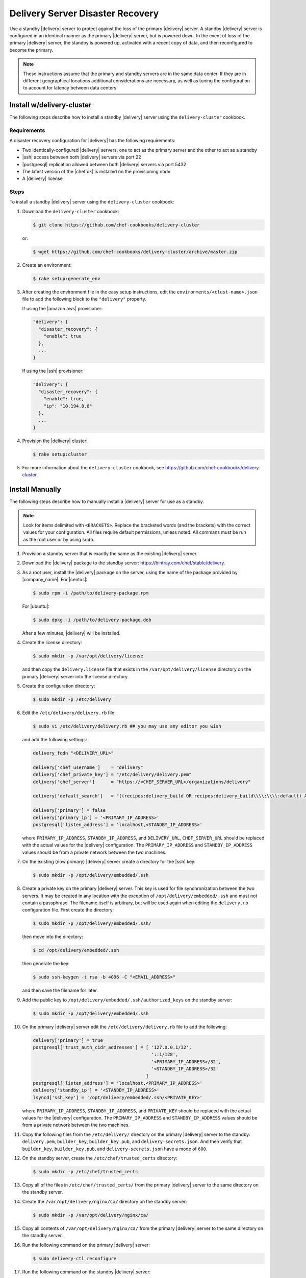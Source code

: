 =====================================================
Delivery Server Disaster Recovery
=====================================================

Use a standby |delivery| server to protect against the loss of the primary |delivery| server. A standby |delivery| server is configured in an identical manner as the primary |delivery| server, but is powered down. In the event of loss of the primary |delivery| server, the standby is powered up, activated with a recent copy of data, and then reconfigured to become the primary.

.. note:: These instructions assume that the primary and standby servers are in the same data center. If they are in different geographical locations additional considerations are necessary, as well as tuning the configuration to account for latency between data centers.


Install w/delivery-cluster
=====================================================
The following steps describe how to install a standby |delivery| server using the ``delivery-cluster`` cookbook.

Requirements
-----------------------------------------------------
A disaster recovery configuration for |delivery| has the following requirements:

* Two identically-configured |delivery| servers, one to act as the primary server and the other to act as a standby
* |ssh| access between both |delivery| servers via port 22
* |postgresql| replication allowed between both |delivery| servers via port 5432
* The latest version of the |chef dk| is installed on the provisioning node
* A |delivery| license

Steps
-----------------------------------------------------
To install a standby |delivery| server using the ``delivery-cluster`` cookbook:

#. Download the ``delivery-cluster`` cookbook:

   .. code-block:: bash

      $ git clone https://github.com/chef-cookbooks/delivery-cluster

   or:

   .. code-block:: bash

      $ wget https://github.com/chef-cookbooks/delivery-cluster/archive/master.zip

#. Create an environment:

   .. code-block:: bash

      $ rake setup:generate_env

#. After creating the environment file in the easy setup instructions, edit the ``environments/<clust-name>.json`` file to add the following block to the ``"delivery"`` property.

   If using the |amazon aws| provisioner:

   .. code-block:: javascript

      "delivery": {
        "disaster_recovery": {
          "enable": true
        },
        ...
      }

   If using the |ssh| provisioner:

   .. code-block:: javascript

      "delivery": {
        "disaster_recovery": {
          "enable": true,
          "ip": "10.194.8.8"
        },
        ...
      }

#. Provision the |delivery| cluster:

   .. code-block:: bash

      $ rake setup:cluster

5. For more information about the ``delivery-cluster`` cookbook, see https://github.com/chef-cookbooks/delivery-cluster.



Install Manually
=====================================================
The following steps describe how to manually install a |delivery| server for use as a standby.

.. note:: Look for items delimited with ``<BRACKETS>``. Replace the bracketed words (and the brackets) with the correct values for your configuration. All files require default permissions, unless noted. All commans must be run as the root user or by using ``sudo``.

#. Provision a standby server that is exactly the same as the existing |delivery| server.

#. Download the |delivery| package to the standby server: https://bintray.com/chef/stable/delivery.

#. As a root user, install the |delivery| package on the server, using the name of the package provided by |company_name|. For |centos|:

   .. code-block:: bash

      $ sudo rpm -i /path/to/delivery-package.rpm

   For |ubuntu|:

   .. code-block:: bash

      $ sudo dpkg -i /path/to/delivery-package.deb

   After a few minutes, |delivery| will be installed.

#. Create the license directory:

   .. code-block:: bash

      $ sudo mkdir -p /var/opt/delivery/license

   and then copy the ``delivery.license`` file that exists in the ``/var/opt/delivery/license`` directory on the primary |delivery| server into the license directory.

#. Create the configuration directory:

   .. code-block:: bash

      $ sudo mkdir -p /etc/delivery

#. Edit the ``/etc/delivery/delivery.rb`` file:

   .. code-block:: bash

      $ sudo vi /etc/delivery/delivery.rb ## you may use any editor you wish

   and add the following settings:

   .. code-block:: ruby

      delivery_fqdn "<DELIVERY_URL>"

      delivery['chef_username']    = "delivery"
      delivery['chef_private_key'] = "/etc/delivery/delivery.pem"
      delivery['chef_server']      = "https://<CHEF_SERVER_URL>/organizations/delivery"

      delivery['default_search']   = "((recipes:delivery_build OR recipes:delivery_build\\\\:\\\\:default) AND chef_environment:_default)"

      delivery['primary'] = false
      delivery['primary_ip'] = '<PRIMARY_IP_ADDRESS>'
      postgresql['listen_address'] = 'localhost,<STANDBY_IP_ADDRESS>'


   where ``PRIMARY_IP_ADDRESS``, ``STANDBY_IP_ADDRESS``, and ``DELIVERY_URL``, ``CHEF_SERVER_URL`` should be replaced with the actual values for the |delivery| configuration. The ``PRIMARY_IP_ADDRESS`` and ``STANDBY_IP_ADDRESS`` values should be from a private network between the two machines.

#. On the existing (now primary) |delivery| server create a directory for the |ssh| key:

   .. code-block:: bash

      $ sudo mkdir -p /opt/delivery/embedded/.ssh

#. Create a private key on the primary |delivery| server. This key is used for file synchronization between the two servers. It may be created in any location with the exception of ``/opt/delivery/embedded/.ssh`` and must not contain a passphrase. The filename itself is arbitrary, but will be used again when editing the ``delivery.rb`` configuration file. First create the directory:

   .. code-block:: bash

      $ sudo mkdir -p /opt/delivery/embedded/.ssh/

   then move into the directory:

   .. code-block:: bash

      $ cd /opt/delivery/embedded/.ssh

   then generate the key:

   .. code-block:: bash

      $ sudo ssh-keygen -t rsa -b 4096 -C "<EMAIL_ADDRESS>"

   and then save the filename for later.

#. Add the public key to ``/opt/delivery/embedded/.ssh/authorized_keys`` on the standby server:

   .. code-block:: bash

      $ sudo mkdir -p /opt/delivery/embedded/.ssh

#. On the primary |delivery| server edit the ``/etc/delivery/delivery.rb`` file to add the following:

   .. code-block:: ruby

      delivery['primary'] = true
      postgresql['trust_auth_cidr_addresses'] = [ '127.0.0.1/32',
                                                  '::1/128',
                                                  '<PRIMARY_IP_ADDRESS>/32',
                                                  '<STANDBY_IP_ADDRESS>/32'
                                                ]
      postgresql['listen_address'] = 'localhost,<PRIMARY_IP_ADDRESS>'
      delivery['standby_ip'] = '<STANDBY_IP_ADDRESS>'
      lsyncd['ssh_key'] = '/opt/delivery/embedded/.ssh/<PRIVATE_KEY>'

   where ``PRIMARY_IP_ADDRESS``, ``STANDBY_IP_ADDRESS``, and ``PRIVATE_KEY`` should be replaced with the actual values for the |delivery| configuration. The ``PRIMARY_IP_ADDRESS`` and ``STANDBY_IP_ADDRESS`` values should be from a private network between the two machines.

#. Copy the following files from the ``/etc/delivery/`` directory on the primary |delivery| server to the standby: ``delivery.pem``, ``builder_key``, ``builder_key.pub``, and ``delivery-secrets.json``. And then verify that ``builder_key``, ``builder_key.pub``, and ``delivery-secrets.json`` have a mode of ``600``.

#. On the standby server, create the ``/etc/chef/trusted_certs`` directory:

   .. code-block:: bash

      $ sudo mkdir -p /etc/chef/trusted_certs

#. Copy all of the files in ``/etc/chef/trusted_certs/`` from the primary |delivery| server to the same directory on the standby server.

#. Create the ``/var/opt/delivery/nginx/ca/`` directory on the standby server:

   .. code-block:: bash

      $ sudo mkdir -p /var/opt/delivery/nginx/ca/

#. Copy all contents of ``/var/opt/delivery/nginx/ca/`` from the primary |delivery| server to the same directory on the standby server.

#. Run the following command on the primary |delivery| server:

   .. code-block:: bash

      $ sudo delivery-ctl reconfigure

#. Run the following command on the standby |delivery| server:

   .. code-block:: bash

      $ sudo delivery-ctl reconfigure


Disaster Recovery
=====================================================
In most scenarios, converting the standby |delivery| server to a standalone configuration is the simplest way to get |delivery| itself back up and running, after which you can rebuild a standby server, update the IP address for the standby server, and then reconfigure the |delivery| configuration to have a primary and standby server.

Failover the |delivery| Server
-----------------------------------------------------
To promote a standby |delivery| server to primary, do the following:

#. Log into the standby |delivery| server and make a backup of the data:

   .. code-block:: bash

      $ sudo delivery-ctl backup-data

   Move this data to a location that is not on the standby |delivery| server.

#. If the primary |delivery| server is still accessible, log into it and run the following command as the root user:

   .. code-block:: bash

      $ delivery-ctl stop

#. Convert the standby server to a standalone |delivery| server. Update the ``delivery["primary"]``, ``delivery["primary_ip"]``, and ``postgresql["listen_address"]`` settings in the ``/etc/delivery/delivery.rb`` file to be similar to:

   .. code-block:: ruby

      delivery["primary"] = false
      delivery["primary_ip"] = '192.168.10.10'
      postgresql["listen_address"] = 'localhost,192.168.10.11'

#. On the standby server, run the following command as the root user:

   .. code-block:: bash

      $ delivery-ctl reconfigure

   This will reconfigure the server to become a standalone |delivery| server, after which a new standby server can be installed and configured to be the new standby.

#. Set the DNS/load balancer to redirect traffic to the new primary |delivery| server, as required.

Recreate the Standby
-----------------------------------------------------
Recreating the standby |delivery| server requires the following steps:

* Deleting the old primary server
* Updating configuration if |ssh| provisioning is being used
* Installing a |delivery| server to act as a standby

Delete the Primary
+++++++++++++++++++++++++++++++++++++++++++++++++++++
To delete the failed primary, do the following:

#. Log in to the |chef server| and delete the primary |delivery| server node and client.
#. Delete or destroy the primary |delivery| machine.

Configure SSH
+++++++++++++++++++++++++++++++++++++++++++++++++++++
If provisioning uses the |ssh| driver, do the following:

#. Remove the disaster recovery block in the |delivery| cluster.
#. Set the correct IP address for new primary node.
#. Run the following command:

   .. code-block:: bash

      $ rm .chef/provisioning/ssh/delivery-server-test.json

Reinstall Standby
+++++++++++++++++++++++++++++++++++++++++++++++++++++
To set up a new standby |delivery| server, follow the same steps for installing the |delivery| server (either manually or using the ``delivery-cluster`` cookbook), as described earlier in this topic.
